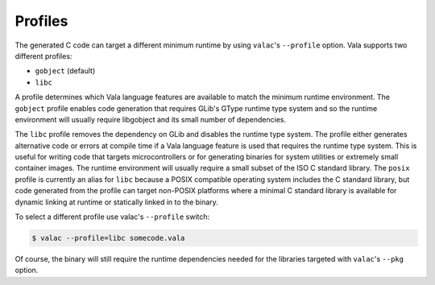 Profiles
========

The generated C code can target a different minimum runtime by using ``valac``'s ``--profile`` option. Vala supports two different profiles:

* ``gobject`` (default)
* ``libc``

A profile determines which Vala language features are available to match the minimum runtime environment. The ``gobject`` profile enables code generation that requires GLib's GType runtime type system and so the runtime environment will usually require libgobject and its small number of dependencies.

The ``libc`` profile removes the dependency on GLib and disables the runtime type system. The profile either  generates alternative code  or errors at compile time if a Vala language feature is used that requires the runtime type system. This is useful for writing code that targets microcontrollers or for generating binaries for system utilities or extremely small container images. The runtime  environment will usually require a small subset of the ISO C standard library. The ``posix`` profile is currently an alias for ``libc`` because a POSIX compatible operating system includes the C standard library, but code generated from the profile can target non-POSIX platforms where a minimal C standard library is available for dynamic linking at runtime or statically linked in to the binary.

To select a different profile use valac's ``--profile`` switch:

.. code-block:: console

   $ valac --profile=libc somecode.vala

Of course, the binary will still require the runtime dependencies needed for the libraries targeted with ``valac``'s ``--pkg`` option.

